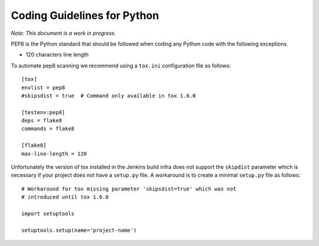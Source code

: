 .. _coding-guidelines-python:

############################
Coding Guidelines for Python
############################

*Note: This document is a work in progress.*

PEP8 is the Python standard that should be followed when coding any Python code
with the following exceptions.

-  120 characters line length

To automate pep8 scanning we recommend using a ``tox.ini`` configuration file as follows::

   [tox]
   envlist = pep8
   #skipsdist = true  # Command only available in tox 1.6.0

   [testenv:pep8]
   deps = flake8
   commands = flake8

   [flake8]
   max-line-length = 120

Unfortunately the version of tox installed in the Jenkins build infra does not
support the ``skipdist`` parameter which is necessary if your project does not have
a ``setup.py`` file.
A workaround is to create a minimal ``setup.py`` file as follows::

   # Workaround for tox missing parameter 'skipsdist=true' which was not
   # introduced until tox 1.6.0

   import setuptools

   setuptools.setup(name='project-name')

